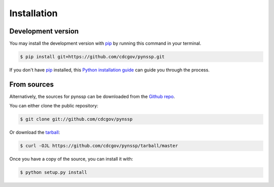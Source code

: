 .. highlight:: shell

============
Installation
============


.. Stable release
.. --------------

.. To install pynssp, run this command in your terminal:

.. .. code-block:: console

..     $ pip install pynssp

.. This is the preferred method to install pynssp, as it will always install the most recent stable release.

.. If you don't have `pip`_ installed, this `Python installation guide`_ can guide
.. you through the process.

.. _pip: https://pip.pypa.io
.. _Python installation guide: http://docs.python-guide.org/en/latest/starting/installation/


Development version
------------

You may install the development version with `pip`_ by running this command in your terminal.

.. code-block:: console

    $ pip install git+https://github.com/cdcgov/pynssp.git

If you don't have `pip`_ installed, this `Python installation guide`_ can guide
you through the process.

From sources
------------

Alternatively, the sources for pynssp can be downloaded from the `Github repo`_.

You can either clone the public repository:

.. code-block:: console

    $ git clone git://github.com/cdcgov/pynssp

Or download the `tarball`_:

.. code-block:: console

    $ curl -OJL https://github.com/cdcgov/pynssp/tarball/master

Once you have a copy of the source, you can install it with:

.. code-block:: console

    $ python setup.py install

.. _Github repo: https://github.com/cdcgov/pynssp
.. _tarball: https://github.com/cdcgov/pynssp/tarball/master
